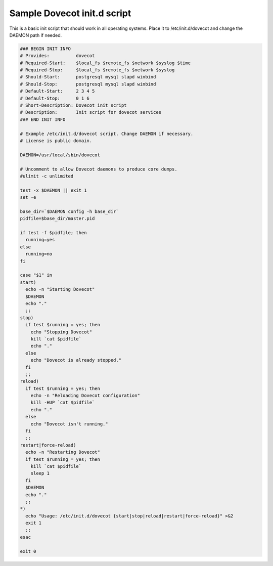.. _sample_dovecot_init.d_script:

====================================
Sample Dovecot init.d script
====================================

This is a basic init script that should work in all operating systems. Place it to /etc/init.d/dovecot and change the DAEMON path if needed.

.. code-block:: none

   ### BEGIN INIT INFO
   # Provides:          dovecot
   # Required-Start:    $local_fs $remote_fs $network $syslog $time
   # Required-Stop:     $local_fs $remote_fs $network $syslog
   # Should-Start:      postgresql mysql slapd winbind
   # Should-Stop:       postgresql mysql slapd winbind
   # Default-Start:     2 3 4 5
   # Default-Stop:      0 1 6
   # Short-Description: Dovecot init script
   # Description:       Init script for dovecot services
   ### END INIT INFO

   # Example /etc/init.d/dovecot script. Change DAEMON if necessary.
   # License is public domain.

   DAEMON=/usr/local/sbin/dovecot

   # Uncomment to allow Dovecot daemons to produce core dumps.
   #ulimit -c unlimited

   test -x $DAEMON || exit 1
   set -e

   base_dir=`$DAEMON config -h base_dir`
   pidfile=$base_dir/master.pid

   if test -f $pidfile; then
     running=yes
   else
     running=no
   fi

   case "$1" in
   start)
     echo -n "Starting Dovecot"
     $DAEMON
     echo "."
     ;;
   stop)
     if test $running = yes; then
       echo "Stopping Dovecot"
       kill `cat $pidfile`
       echo "."
     else
       echo "Dovecot is already stopped."
     fi
     ;;
   reload)
     if test $running = yes; then
       echo -n "Reloading Dovecot configuration"
       kill -HUP `cat $pidfile`
       echo "."
     else
       echo "Dovecot isn't running."
     fi
     ;;
   restart|force-reload)
     echo -n "Restarting Dovecot"
     if test $running = yes; then
       kill `cat $pidfile`
       sleep 1
     fi
     $DAEMON
     echo "."
     ;;
   *)
     echo "Usage: /etc/init.d/dovecot {start|stop|reload|restart|force-reload}" >&2
     exit 1
     ;;
   esac

   exit 0
